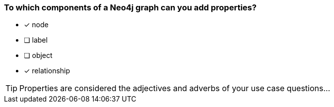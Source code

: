 [.question]
=== To which components of a Neo4j graph can you add properties?

* [x] node
* [ ] label
* [ ] object
* [x] relationship

[TIP]
Properties are considered the adjectives and adverbs of your use case questions...